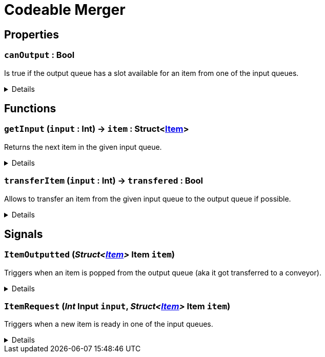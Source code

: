 = Codeable Merger
:table-caption!:



// tag::interface[]

== Properties

// tag::func-canOutput-title[]
=== `canOutput` : Bool
// tag::func-canOutput[]

Is true if the output queue has a slot available for an item from one of the input queues.

[%collapsible]
====
[cols="1,5a",separator="!"]
!===
! Flags ! +++<span style='color:#e59445'><i>ReadOnly</i></span> <span style='color:#bb2828'><i>RuntimeSync</i></span> <span style='color:#bb2828'><i>RuntimeParallel</i></span>+++

! Display Name ! Can Output
!===
====
// end::func-canOutput[]
// end::func-canOutput-title[]

== Functions

// tag::func-getInput-title[]
=== `getInput` (`input` : Int) -> `item` : Struct<xref:/reflection/structs/Item.adoc[Item]>
// tag::func-getInput[]

Returns the next item in the given input queue.

[%collapsible]
====
[cols="1,5a",separator="!"]
!===
! Flags
! +++<span style='color:#bb2828'><i>RuntimeSync</i></span> <span style='color:#bb2828'><i>RuntimeParallel</i></span> <span style='color:#5dafc5'><i>MemberFunc</i></span>+++

! Display Name ! Get Input
!===

.Parameters
[%header,cols="1,1,4a",separator="!"]
!===
!Name !Type !Description

! *Input* `input`
! Int
! The index of the input queue you want to check (0 = right, 1 = middle, 2 = left)
!===

.Return Values
[%header,cols="1,1,4a",separator="!"]
!===
!Name !Type !Description

! *Item* `item`
! Struct<xref:/reflection/structs/Item.adoc[Item]>
! The next item in the input queue.
!===

====
// end::func-getInput[]
// end::func-getInput-title[]
// tag::func-transferItem-title[]
=== `transferItem` (`input` : Int) -> `transfered` : Bool
// tag::func-transferItem[]

Allows to transfer an item from the given input queue to the output queue if possible.

[%collapsible]
====
[cols="1,5a",separator="!"]
!===
! Flags
! +++<span style='color:#bb2828'><i>RuntimeSync</i></span> <span style='color:#bb2828'><i>RuntimeParallel</i></span> <span style='color:#5dafc5'><i>MemberFunc</i></span>+++

! Display Name ! Transfer Item
!===

.Parameters
[%header,cols="1,1,4a",separator="!"]
!===
!Name !Type !Description

! *Input* `input`
! Int
! The index of the input queue you want to transfer the next item to the output queue. (0 = right, 1 = middle, 2 = left)
!===

.Return Values
[%header,cols="1,1,4a",separator="!"]
!===
!Name !Type !Description

! *Transfered* `transfered`
! Bool
! true if it was able to transfer the item.
!===

====
// end::func-transferItem[]
// end::func-transferItem-title[]

== Signals

=== `ItemOutputted` (_Struct<xref:/reflection/structs/Item.adoc[Item]>_ *Item* `item`)

Triggers when an item is popped from the output queue (aka it got transferred to a conveyor).

[%collapsible]
====
.Parameters
[%header,cols="1,1,4a",separator="!"]
!===
!Name !Type !Description

! *Item* `item`
! Struct<xref:/reflection/structs/Item.adoc[Item]>
! The item removed from the output queue.
!===
====

=== `ItemRequest` (_Int_ *Input* `input`, _Struct<xref:/reflection/structs/Item.adoc[Item]>_ *Item* `item`)

Triggers when a new item is ready in one of the input queues.

[%collapsible]
====
.Parameters
[%header,cols="1,1,4a",separator="!"]
!===
!Name !Type !Description

! *Input* `input`
! Int
! The index of the input queue at which the item is ready.

! *Item* `item`
! Struct<xref:/reflection/structs/Item.adoc[Item]>
! The new item in the input queue.
!===
====


// end::interface[]


